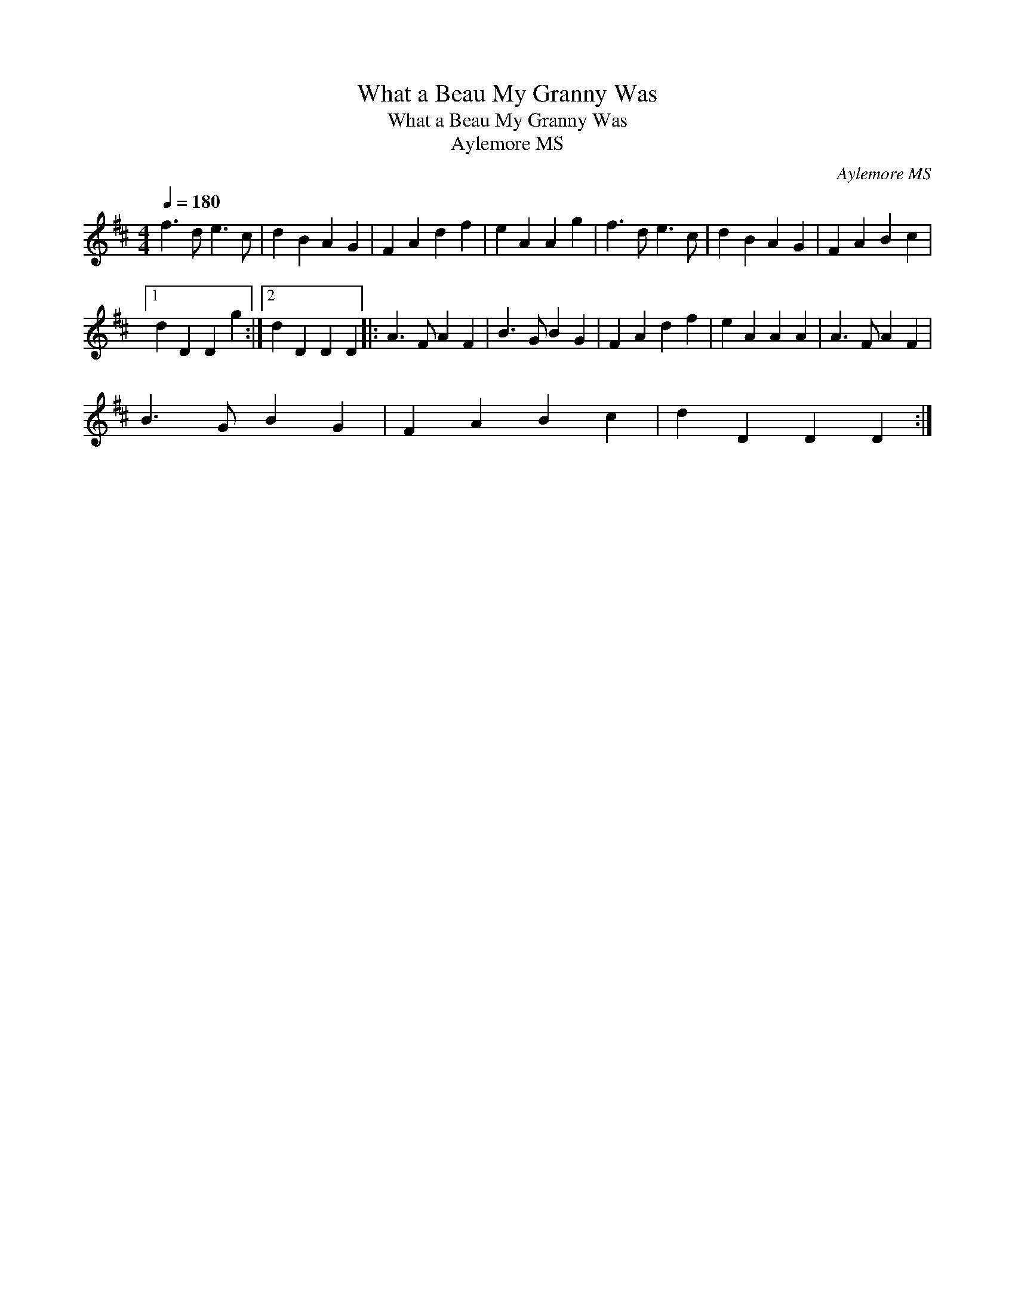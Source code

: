 X:1
T:What a Beau My Granny Was
T:What a Beau My Granny Was
T:Aylemore MS
C:Aylemore MS
L:1/8
Q:1/4=180
M:4/4
K:D
V:1 treble 
V:1
 f3 d e3 c | d2 B2 A2 G2 | F2 A2 d2 f2 | e2 A2 A2 g2 | f3 d e3 c | d2 B2 A2 G2 | F2 A2 B2 c2 |1 %7
 d2 D2 D2 g2 :|2 d2 D2 D2 D2 |: A3 F A2 F2 | B3 G B2 G2 | F2 A2 d2 f2 | e2 A2 A2 A2 | A3 F A2 F2 | %14
 B3 G B2 G2 | F2 A2 B2 c2 | d2 D2 D2 D2 :| %17

